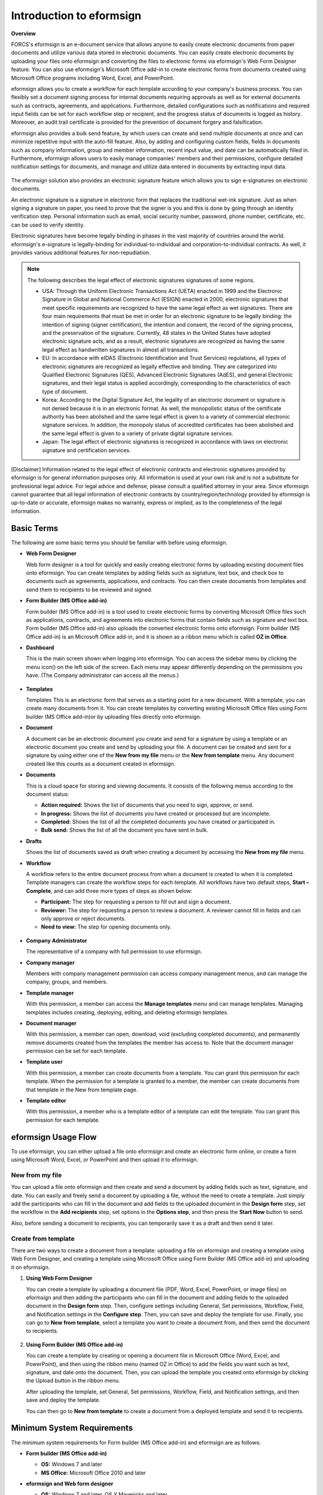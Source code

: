 Introduction to eformsign
============================

**Overview**

FORCS's eformsign is an e-document service that allows anyone to easily create electronic documents from paper documents and utilize various data stored in electronic documents. You can easily create electronic documents by uploading your files onto eformsign and converting the files to electronic forms via eformsign's Web Form Designer feature. You can also use eformsign's Microsoft Office add-in to create electronic forms from documents created using Microsoft Office programs including Word, Excel, and PowerPoint.

eformsign allows you to create a workflow for each template according to your company's business process. You can flexibly set a document signing process for internal documents requiring approvals as well as for external documents such as contracts, agreements, and applications. Furthermore, detailed configurations such as notifications and required input fields can be set for each workflow step or recipient, and the progress status of documents is logged as history. Moreover, an audit trail certificate is provided for the prevention of document forgery and falsification.

eformsign also provides a bulk send feature, by which users can create and send multiple documents at once and can minimize repetitive input with the auto-fill feature. Also, by adding and configuring custom
fields, fields in documents such as company information, group and member information, recent input value, and date can be automatically filled in. Furthermore, eformsign allows users to easily manage
companies' members and their permissions, configure detailed notification settings for documents, and manage and utilize data entered in documents by extracting input data.

.. figure:: resources/main_feature.png
   :alt: Key Features
   :width: 700px



The eformsign solution also provides an electronic signature feature which
allows you to sign e-signatures on electronic documents.

An electronic signature is a signature in electronic form that replaces the
traditional wet-ink signature. Just as when signing a signature on
paper, you need to prove that the signer is you and this is done by
going through an identity verification step. Personal information such
as email, social security number, password, phone number, certificate,
etc. can be used to verify identity.

Electronic signatures have become legally binding in phases in the vast majority of countries around the world. eformsign's e-signature is legally-binding for individual-to-individual and corporation-to-individual contracts. As well, it provides various additional features for non-repudiation.

.. note::

   The following describes the legal effect of electronic signatures signatures of
   some regions.

   -  USA: Through the Uniform Electronic Transactions Act (UETA) enacted in 1999 and the Electronic Signature in Global and National Commerce Act (ESIGN) enacted in 2000, electronic signatures that meet specific requirements are recognized to have the same legal effect as wet signatures. There are four main requirements that must be met in order for an electronic signature to be legally binding: the intention of signing (signer certification), the intention and consent, the record of the signing process, and the preservation of the signature. Currently, 48 states in the United States have adopted electronic signature acts, and as a result, electronic signatures are recognized as having the same legal effect as handwritten signatures in almost all transactions.


   -  EU: In accordance with eIDAS (Electronic Identification and Trust Services) regulations, all types of electronic signatures are recognized as legally effective and binding. They are categorized into Qualified Electronic Signatures (QES), Advanced Electronic Signatures (AdES), and general Electronic signatures, and their legal status is applied accordingly, corresponding to the characteristics of each type of document.


   -  Korea: According to the Digital Signature Act, the legality of an electronic document or signature is not denied because it is in an electronic format. As well, the monopolistic status of the certificate authority has been abolished and the same legal effect is given to a variety of commercial electronic signature services. In addition, the monopoly status of accredited certificates has been abolished and the same legal effect is given to a variety of private digital signature services.


   -  Japan: The legal effect of electronic signatures is recognized in accordance with laws on electronic signature and certification services.

[Disclaimer]
Information related to the legal effect of electronic contracts and electronic signatures provided by eformsign is for general information purposes only. All information is used at your own risk and is not a substitute for professional legal advice. For legal advice and defense, please consult a qualified attorney in your area. Since eformsign cannot guarantee that all legal information of electronic contracts by country/region/technology provided by eformsign is up-to-date or accurate, eformsign makes no warranty, express or implied, as to the completeness of the legal information.

Basic Terms
-------------

The following are some basic terms you should be familiar with before
using eformsign.

-  **Web Form Designer**

   Web form designer is a tool for quickly and easily
   creating electronic forms by uploading existing document files onto
   eformsign. You can create templates by adding fields such as
   signature, text box, and check box to documents such as agreements,
   applications, and contracts. You can then create
   documents from templates and send them to recipients to be reviewed
   and signed.

-  **Form Builder (MS Office add-in)**

   Form builder (MS Office add-in) is a tool used to create electronic forms
   by converting Microsoft Office files such as applications, contracts,
   and agreements into electronic forms that contain fields such as
   signature and text box. Form builder (MS Office add-in) also uploads the converted
   electronic forms onto eformsign. Form builder (MS Office add-in) is an Microsoft Office
   add-in, and it is shown as a ribbon menu which is called **OZ in Office**.

-  **Dashboard**

   This is the main screen shown when logging into eformsign.
   You can access the sidebar menu by clicking the menu icon(|image1|)
   on the left side of the screen. Each menu may appear differently
   depending on the permissions you have. (The Company administrator can
   access all the menus.)

   .. figure:: resources/dashboard.png
      :alt: eformsign Dashboard Screen
      :width: 700px


-  **Templates**

   Templates This is an electronic form that serves as a starting point
   for a new document. With a template, you can create many documents
   from it. You can create templates by converting existing Microsoft
   Office files using Form builder (MS Office add-in)or by uploading files directly
   onto eformsign.

-  **Document**

   A document can be an electronic document you create and send
   for a signature by using a template or an electronic document you
   create and send by uploading your file. A document can be created and sent
   for a signature by using either one of the **New from my file** menu or
   the **New from template** menu. Any document created like this counts
   as a document created in eformsign.

-  **Documents**

   This is a cloud space for storing and viewing documents. It consists of the following menus according to the document status:

   -  **Action required:** Shows the list of documents
      that you need to sign, approve, or send.

   -  **In progress:** Shows the list of documents you have
      created or processed but are incomplete.

   -  **Completed:** Shows the list of all the completed
      documents you have created or participated in.

   -  **Bulk send:** Shows the list of all the document you have sent in bulk.

-  **Drafts**

   Shows the list of documents saved as draft when creating a
   document by accessing the **New from my file** menu.

-  **Workflow**

   A workflow refers to the entire document process from when a
   document is created to when it is completed. Template managers can
   create the workflow steps for each template. All workflows have two
   default steps, **Start – Complete**, and can add
   three more types of steps as shown below:

   -  **Participant:** The step for requesting a person to fill out and sign a document.


   -  **Reviewer:** The step for requesting a person to review a document. A reviewer cannot fill in fields and can only approve or reject documents.

   -  **Need to view:** The step for opening documents only.



   .. figure:: resources/en_workflow_new.png
      :alt: Workflow Steps
      :width: 400px


-  **Company Administrator**

   The representative of a company with full permission to use eformsign.

-  **Company manager**

   Members with company management permission can access company
   management menus, and can manage the company, groups, and members.

-  **Template manager**

   With this permission, a member can access the **Manage templates**
   menu and can manage templates. Managing templates includes creating,
   deploying, editing, and deleting eformsign templates.

-  **Document manager**

   With this permission, a member can open, download, void (excluding completed documents), and permanently remove documents created from the templates the member has access to. Note that the document manager permission can be set for each template.

-  **Template user**

   With this permission, a member can create documents from a template. You can grant this permission for each template. When the permission for a template is granted to a member, the member can create documents from that template in the New from template page.

-  **Template editor**

   With this permission, a member who is a template editor of a template can edit the template. You can grant this permission for each template.



eformsign Usage Flow
-----------------------

To use eformsign, you can either upload a file onto eformsign and
create an electronic form online, or create a form using Microsoft Word,
Excel, or PowerPoint and then upload it to eformsign.


New from my file
~~~~~~~~~~~~~~~~~~~~

You can upload a file onto eformsign and then
create and send a document by adding fields such as text, signature,
and date. You can easily and freely send a document by uploading a file,
without the need to create a template. Just simply add the participants who can fill in the document and add fields to the uploaded document in the **Design form** step, set the workflow in the **Add recipients** step, set options in the **Options step**, and then press the **Start Now** button to send.

Also, before sending a document to recipients, you can temporarily save
it as a draft and then send it later.

.. figure:: resources/use_flow_web.png
   :alt: Usage Flow of eformsign using New from my file
   :width: 700px


Create from template
~~~~~~~~~~~~~~~~~~~~~~~

There are two ways to create a document from a template: uploading a
file on eformsign and creating a template using Web Form Designer, and
creating a template using Microsoft Office using Form Builder (MS Office add-in) and
uploading it on eformsign.

1. **Using Web Form Designer**

   You can create a template by uploading a document
   file (PDF, Word, Excel, PowerPoint, or image files) on eformsign and then adding the participants who can fill in the document and adding fields to the uploaded document in the **Design form** step. Then, configure settings including General, Set permissions, Workflow, Field, and Notification settings in the **Configure step**. Then, you can save and deploy the template for use. Finally, you can go to **New from template**, select a template you want to create a document from, and then send the document to recipients.

   .. figure:: resources/use_flow.png
      :alt: Usage Flow of eformsign Using Web Form Designer
      :width: 700px



2. **Using Form Builder (MS Office add-in)**

   You can create a template by creating or opening a
   document file in Microsoft Office (Word, Excel, and PowerPoint), and
   then using the ribbon menu (named OZ in Office) to add the fields
   you want such as text, signature, and date onto the document. Then,
   you can upload the template you created onto eformsign by clicking
   the Upload button in the ribbon menu.

   After uploading the template, set General, Set permissions, Workflow, Field, and Notification settings, and then save and deploy the template.

   You can then go to **New from template** to create a document from a
   deployed template and send it to recipients.

.. figure:: resources/use_flow2.png
   :alt: Usage Flow of eformsign Using Form Builder (MS Office add-in)
   :width: 700px


Minimum System Requirements
--------------------------------

The minimum system requirements for Form builder (MS Office add-in) and eformsign are as
follows:

-  **Form builder (MS Office add-in)**

   -  **OS:** Windows 7 and later

   -  **MS Office:** Microsoft Office 2010 and later

-  **eformsign and Web form designer**

   -  **OS:** Windows 7 and later, OS X Mavericks and later

   -  **Browser:** Internet Explorer 11 and later, Chrome 49 and later,
      Safari 9 and later

   -  **Mobile OS:** iOS: 6.1.6 and later, Android: 5.0 (Lollipop) and
      later

   .. note::

      Installing the mobile eformsign app is not a mandatory requirement
      to use eformsign.

Use Cases
------------

eformsign can be used for many different cases, including creating
contract, agreement, and application forms. All documents are encrypted
(AES-256 method) and stored in the PDF/A format, which is the
international standard for long-term storage of documents.

Contract Forms
~~~~~~~~~~~~~~~~

Electronic documents can be used to sign various types of contracts
including employment contracts, purchase/rental contracts, maintenance
contracts, and franchising contracts. By using eformsign, you can record
the history of contract processes, prevent the forgery of documents
through audit trail certificates, and sign hundreds of contracts without
meeting face-to-face with customers or contracting parties.

The e-contract process using eformsign is as follows:

.. figure:: resources/contract_ex1.png
   :alt: E-Contract Process
   :width: 700px


Agreement Forms
~~~~~~~~~~~~~~~~~~

Electronic documents can be used to sign various types of agreements
including privacy policy and consent forms, medical informed consent
forms, parental consent forms, and sublease agreement forms. You can use
various types of devices including smartphones, tablets, and computers
to create and send thousands of agreement forms to recipients at once.

The e-agreement process using eformsign is as follows:

.. figure:: resources/usecase-process.PNG
   :alt: E-Agreement Process
   :width: 700px


Application Forms
~~~~~~~~~~~~~~~~~~~~

Electronic documents can be used to sign various types of applications
including application forms for registrations, quotations, medical
treatments, and purchases. eformsign's workflow feature allows you to
easily send application forms even when an application needs to go
through multiple departments in an organization as well as forwarding
the document to the correct department. You can also send the copy of a
completed document to the parties involved immediately after the
document is completed.

The e-application process using eformsign is as follows:

.. figure:: resources/application_ex1.png
   :alt: E-Application Process
   :width: 700px


.. |image1| image:: resources/menu_icon.png
   :width: 15px